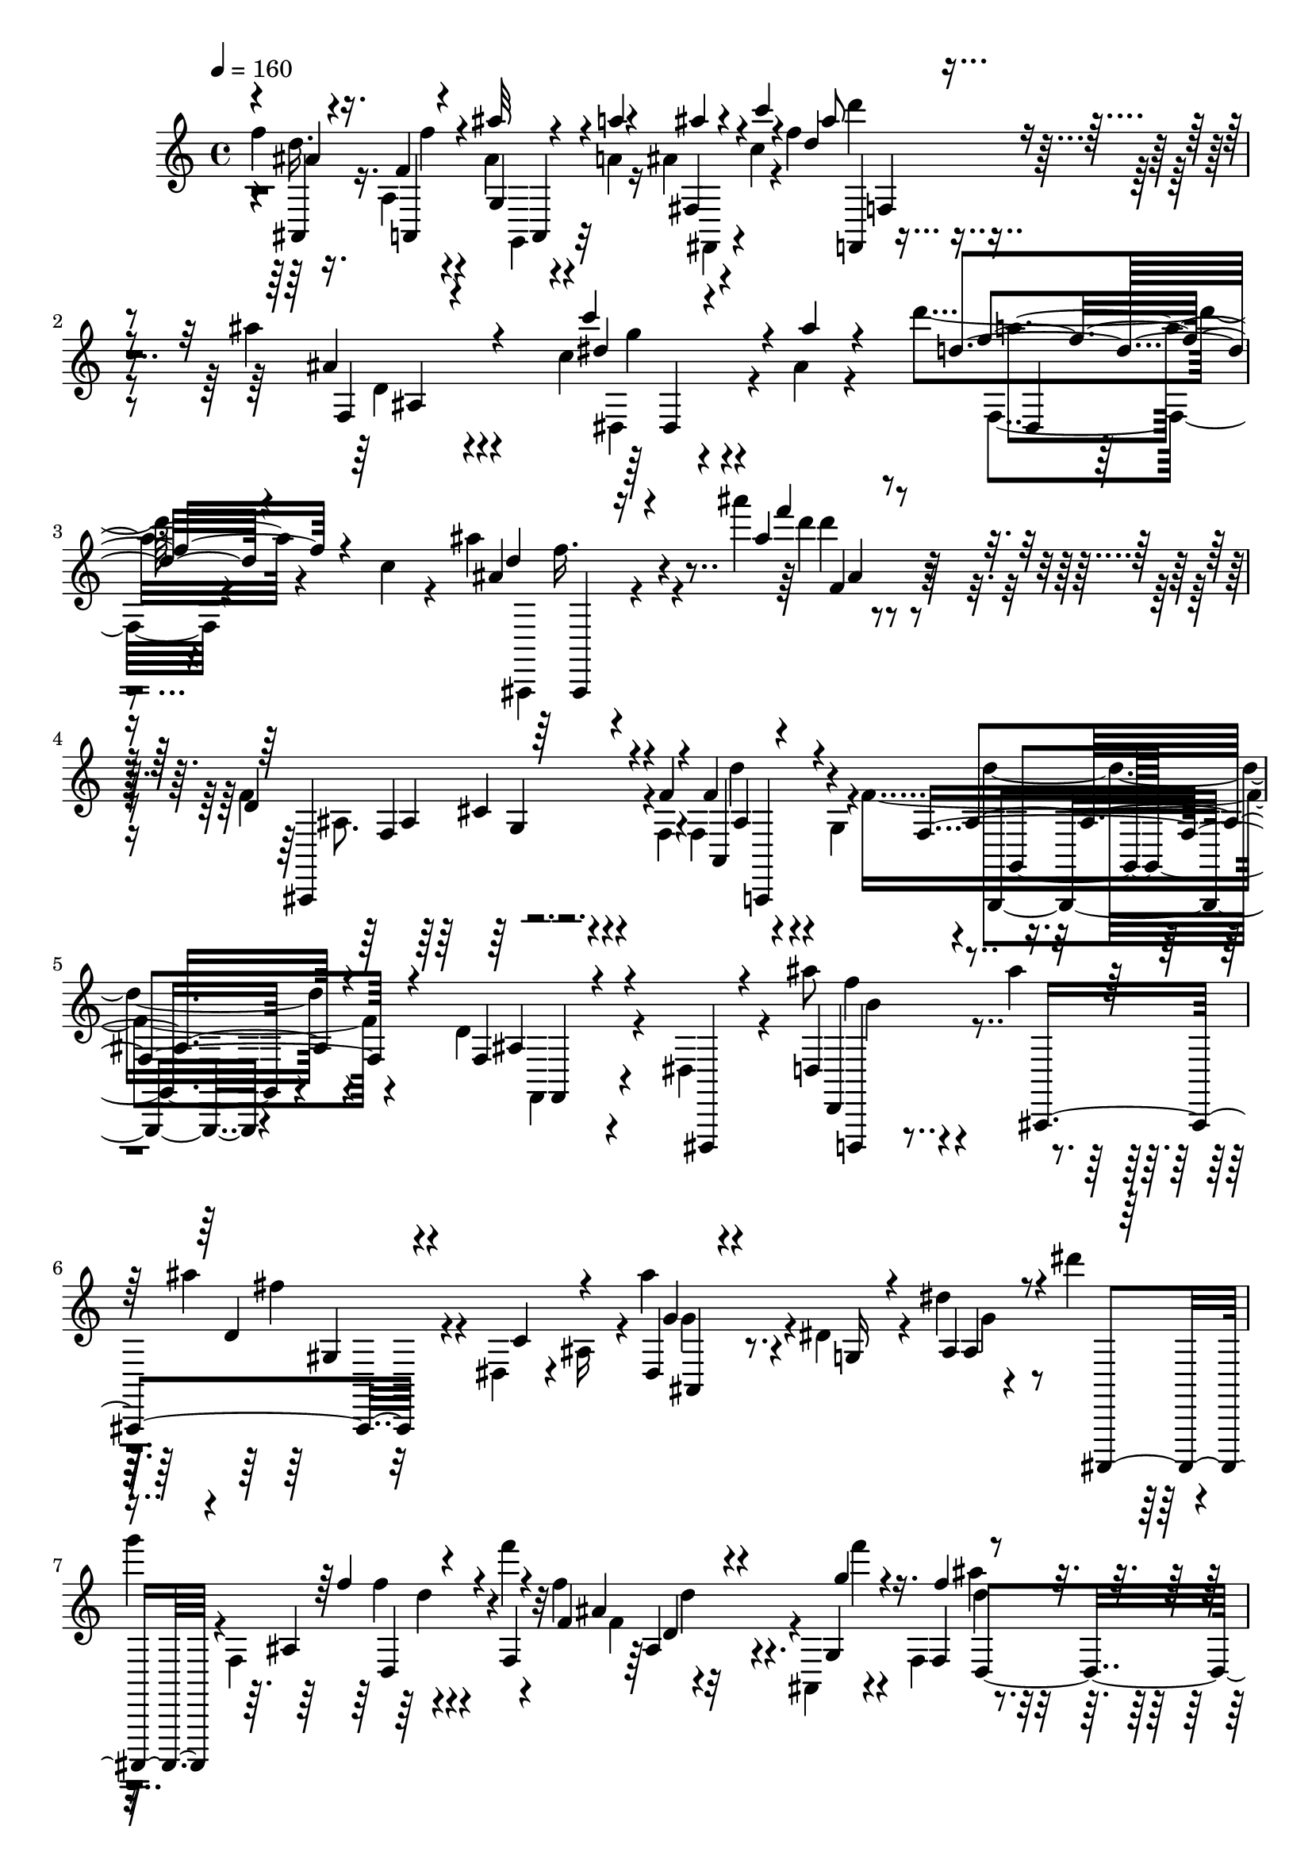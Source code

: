 % Lily was here -- automatically converted by c:/Program Files (x86)/LilyPond/usr/bin/midi2ly.py from output/midi/369-bringing-in-the-sheaves.mid
\version "2.14.0"

\layout {
  \context {
    \Voice
    \remove "Note_heads_engraver"
    \consists "Completion_heads_engraver"
    \remove "Rest_engraver"
    \consists "Completion_rest_engraver"
  }
}

trackAchannelA = {


  \key c \major
    

  \key c \major
  
  \tempo 4 = 160 
  
  \time 4/4 
  
}

trackA = <<
  \context Voice = voiceA \trackAchannelA
>>


trackBchannelB = \relative c {
  \voiceTwo
  f''4*160/480 r16. a,,4*128/480 r4*236/480 ais'4*68/480 r4*124/480 a4*52/480 
  r16 ais4*72/480 r4*92/480 c4*68/480 r4*132/480 f4*288/480 r4*432/480 ais4*112/480 
  r4*620/480 c,4*144/480 r4*252/480 ais4*76/480 r4*296/480 d'4*196/480 
  r4*336/480 c,4*104/480 r4*132/480 ais'4*280/480 r4*492/480 ais'4*104/480 
  r4*664/480 f,,4*228/480 r4*292/480 f,4*92/480 r4*144/480 f4*204/480 
  r4*276/480 g4*104/480 r4*136/480 f'4*492/480 r4*252/480 d r4*192/480 dis,4*108/480 
  r4*172/480 ais'''8 r4*228/480 ais4*116/480 r4*132/480 ais4*356/480 
  r4*88/480 dis,,,4*116/480 r4*28/480 ais'16 r4*8/480 ais''4*276/480 
  r4*192/480 dis,,4*172/480 r4*96/480 dis'4*72/480 r4*148/480 dis'4*212/480 
  r4*16/480 
  | % 7
  g4*104/480 r4*24/480 f,,,4*340/480 r4*244/480 f'''4*88/480 
  r4*188/480 f,4*96/480 r4*340/480 ais,,,4*88/480 r4*140/480 f'4*168/480 
  r4*132/480 g''4*80/480 r4*100/480 f,4*272/480 r4*8/480 ais''4*100/480 
  r4*116/480 c,4*64/480 r4*136/480 cis4*88/480 r4*164/480 d'4*192/480 
  r4*232/480 d4*100/480 r4*168/480 c,4*72/480 r4*372/480 g,,4*64/480 
  r4*152/480 dis'''4*84/480 r4*184/480 f32 r4*164/480 g,4*76/480 
  r4*128/480 a4*100/480 r4*128/480 ais4*52/480 r4*104/480 ais,,,4*108/480 
  r4*108/480 f'4*220/480 r4*260/480 f''''4*88/480 r4*8/480 fis,,4*48/480 
  r4*88/480 f4*212/480 r4*216/480 g''4*104/480 r4*112/480 f,,,4*184/480 
  r4*308/480 f''4*108/480 r4*124/480 ais4*112/480 r4*80/480 d4*212/480 
  r4*232/480 ais'4*204/480 r4*220/480 ais4*112/480 r4*124/480 ais,4*140/480 
  r4*252/480 c4*108/480 r4*72/480 ais,,4*408/480 r32*7 g''4*124/480 
  r4*296/480 ais,,32 r4*232/480 ais4*192/480 r4*152/480 a4*144/480 
  r4*188/480 ais'''4*64/480 r4*124/480 a,4*68/480 r4*80/480 ais4*68/480 
  r4*116/480 b'4*40/480 r4*136/480 f4*320/480 r4*376/480 ais4*144/480 
  r4*548/480 c4*132/480 r4*208/480 ais,4*52/480 r4*288/480 d4*208/480 
  r4*252/480 c4*92/480 r4*148/480 ais4*140/480 r4*544/480 ais''4*132/480 
  r4*104/480 a,4*84/480 r4*92/480 g4*84/480 r4*140/480 f'4*152/480 
  r4*288/480 f,4*72/480 r4*176/480 f,4*72/480 r4*332/480 a,4*128/480 
  r4*124/480 f'4*96/480 r4*168/480 ais4*52/480 r4*136/480 c4*44/480 
  r4*184/480 d4*76/480 r4*128/480 dis4*64/480 r4*140/480 f4*72/480 
  r4*156/480 ais4*220/480 r4*212/480 a4*88/480 r4*152/480 ais4*88/480 
  r4*132/480 a4*68/480 r4*72/480 ais,,,4*112/480 r4*76/480 f'8 
  r4*280/480 f'4*256/480 r4*4/480 f''4*40/480 r4*116/480 a,4*80/480 
  r4*104/480 ais,4*72/480 r4*160/480 f'' r4*152/480 f4*72/480 r8 ais'4*80/480 
  r4*224/480 fis,,,4*128/480 r4*224/480 f4*276/480 r4*408/480 ais''4*220/480 
  r4*72/480 f'4*192/480 r4*168/480 ais,,4*128/480 r4*192/480 f''4*100/480 
  r4*204/480 a,,4*72/480 r8 g4*84/480 r4*212/480 c''4*64/480 r4*192/480 f,,32 
  r4*136/480 g4*76/480 r4*108/480 dis4*88/480 r4*128/480 ais'4*64/480 
  r4*48/480 ais,,,4*140/480 r4*92/480 f'4*216/480 r4*268/480 f'''4*64/480 
  r4*176/480 dis,,4*144/480 r4*196/480 ais,4*112/480 r4*88/480 f'4*168/480 
  r4*172/480 ais'32 r4*84/480 ais,4*216/480 r4*20/480 d'4*76/480 
  r4*128/480 dis4*76/480 r4*64/480 dis,,4*140/480 r4*16/480 ais'8 
  r4*88/480 a'4*76/480 r4*88/480 ais4*80/480 r4*136/480 ais4*116/480 
  r4*100/480 a4*76/480 r4*88/480 ais,,16 r4*108/480 f'4*196/480 
  r4*268/480 f'4*252/480 r4*144/480 a'4*80/480 r4*92/480 ais,4*100/480 
  r4*140/480 f''16. r4*156/480 f32 r4*268/480 ais4*88/480 r4*76/480 a4*72/480 
  r4*92/480 ais4*72/480 r4*96/480 c4*52/480 r4*116/480 d4*340/480 
  r4*324/480 ais'4*84/480 r4*564/480 c4*108/480 r4*212/480 ais4*72/480 
  r4*252/480 dis,,,,4*144/480 r4*340/480 c'''4*88/480 r4*124/480 ais4*144/480 
  r4*524/480 ais''4*80/480 r16*5 f,,4*152/480 r4*292/480 f,4*84/480 
  r4*116/480 f4*152/480 r4*296/480 g'4*92/480 r4*112/480 f4*368/480 
  r4*304/480 d'4*212/480 r4*192/480 dis,,,4*92/480 r4*140/480 d4*136/480 
  r4*268/480 ais''''4*72/480 r4*48/480 ais,4*196/480 r4*308/480 dis,,16 
  r4*160/480 ais'''4*308/480 r4*12/480 f,,4*112/480 r4*192/480 g4*112/480 
  r4*196/480 a'4*108/480 r4*232/480 f'4*168/480 r4*288/480 f4*80/480 
  r4*112/480 f4*96/480 r4*328/480 g4*88/480 r4*108/480 f'4*416/480 
  r4*232/480 d,,4*124/480 r4*188/480 dis4*116/480 r4*212/480 f,4*184/480 
  r4*292/480 d'''4*144/480 r32 dis,4*84/480 r4*348/480 dis,4*104/480 
  r4*112/480 f,4*128/480 r4*100/480 f''4*96/480 r4*72/480 g4*160/480 
  r4*64/480 dis4*72/480 r4*116/480 ais'4*208/480 r4*140/480 f,,4*200/480 
  r4*284/480 f'''4*116/480 r16 f,4*144/480 r4*272/480 g4*92/480 
  r4*96/480 f,,4*172/480 r4*256/480 ais16. r4*80/480 d''4*152/480 
  r4*188/480 ais,,4*128/480 r4*160/480 ais''4*128/480 r4*184/480 c,,4*128/480 
  r4*176/480 ais'''4*168/480 r4*152/480 ais,,,4*88/480 r4*224/480 ais'''4*496/480 
  r4*124/480 ais,4*364/480 r4*248/480 ais16. r4*124/480 a,,4*140/480 
  r4*172/480 ais''4*140/480 r4*156/480 fis,,4*152/480 
  | % 35
  r4*172/480 d''''4*212/480 r32*7 ais,4*124/480 r4*316/480 dis,,,4*96/480 
  r4*68/480 c''''4*148/480 r4*248/480 ais,4*52/480 r4*168/480 f,,,4*176/480 
  r4*252/480 c''''4*100/480 r4*124/480 ais4*136/480 r4*516/480 ais''16 
  r4*108/480 a,4*88/480 r4*80/480 g,,4*244/480 f4*488/480 r16 f'4*84/480 
  r4*308/480 g4*96/480 r4*124/480 f4*76/480 r4*172/480 ais4*28/480 
  r4*168/480 c4*40/480 r4*136/480 gis4*88/480 r4*132/480 dis'4*48/480 
  r4*116/480 dis,,4*64/480 r4*124/480 ais4*292/480 r4*152/480 a''4*84/480 
  r4*144/480 ais4*92/480 r4*112/480 a4*80/480 r4*48/480 ais,,,4*88/480 
  r4*104/480 f'4*204/480 r4*264/480 f' r4*140/480 a'4*80/480 r4*80/480 ais,4*92/480 
  r4*140/480 f''4*160/480 r4*160/480 f4*80/480 r4*224/480 ais4*64/480 
  r4*88/480 a4*56/480 r4*100/480 ais4*64/480 r4*84/480 b32 r4*116/480 f'32*5 
  r4*348/480 ais,4*96/480 r4*228/480 c4*64/480 r4*212/480 d4*80/480 
  r4*244/480 d'4*48/480 r4*236/480 c,4*88/480 r4*368/480 g,4*72/480 
  r4*100/480 dis''4*108/480 r4*160/480 f,4*40/480 r4*124/480 g4*72/480 
  r4*108/480 dis4*68/480 r4*148/480 ais'4*56/480 r4*56/480 ais,,,4*88/480 
  r4*92/480 f'4*212/480 r4*280/480 f'''4*56/480 r4*28/480 f,,4*176/480 
  r4*316/480 ais,,4*96/480 r4*112/480 f'4*152/480 r4*244/480 ais4*236/480 
  r4*20/480 ais'4*100/480 r4*48/480 d4*296/480 r4*44/480 ais'4*196/480 
  r4*332/480 ais4*128/480 r4*84/480 ais4*128/480 r4*100/480 f4*144/480 
  r4*24/480 ais,,,4*76/480 r4*92/480 f'4*176/480 r4*308/480 e'4*132/480 
  r4*76/480 ais'4*96/480 r4*104/480 a4*76/480 r32 ais,4*124/480 
  r4*124/480 f''4*172/480 r4*148/480 f4*72/480 r8 ais4*88/480 r4*76/480 a4*48/480 
  r4*104/480 fis,,,4*132/480 r4*36/480 c''''4*64/480 r4*108/480 ais'4*244/480 
  r4*388/480 ais,4*88/480 r4*564/480 c4*140/480 r4*244/480 ais4*64/480 
  r4*328/480 d'4*208/480 r4*428/480 c,4*76/480 r4*112/480 ais'8. 
  r4*484/480 ais'4*764/480 
}

trackBchannelBvoiceB = \relative c {
  \voiceOne
  r4*4/480 ais4*160/480 r4*188/480 f''4*68/480 r4*292/480 ais'32 
  r4*132/480 a4*32/480 r4*140/480 fis,,4*116/480 r4*68/480 c'''4*44/480 
  r4*132/480 d,4*340/480 r4*388/480 ais4*76/480 r4*652/480 c'4*152/480 
  r4*248/480 ais4*76/480 r4*288/480 d,4*212/480 r4*560/480 ais4*176/480 
  r16*5 ais'4*108/480 r4*648/480 d,,4*276/480 r4*252/480 f4*96/480 
  r4*136/480 f4*208/480 r4*516/480 f,4*492/480 r4*260/480 f4*152/480 
  r4*296/480 dis,,4*40/480 r4*232/480 d''4*220/480 r4*304/480 ais,4*412/480 
  r4*232/480 c''4*136/480 r4*132/480 dis,4*168/480 r4*288/480 g16 
  r4*156/480 ais4*128/480 r4*232/480 ais,,,4*116/480 r4*212/480 ais'''4*248/480 
  r4*220/480 f4*84/480 r4*192/480 f'4*132/480 r4*316/480 g,4*96/480 
  r16. f4*84/480 r4*164/480 g'4*76/480 r4*108/480 a,4*96/480 r4*152/480 ais4*84/480 
  r4*152/480 c'4*64/480 r4*136/480 cis4*96/480 r4*156/480 ais,,,,4*128/480 
  r4*296/480 d'''4*72/480 r4*188/480 c'4*84/480 r4*364/480 b,4*68/480 
  r4*152/480 c4*84/480 r4*188/480 f,4*36/480 r4*188/480 g'4*72/480 
  r4*132/480 a4*76/480 r4*144/480 ais32 r4*132/480 c,4*84/480 r4*164/480 d4*160/480 
  r4*260/480 f4*56/480 r4*172/480 f'4*196/480 r4*232/480 ais,,,,,4*100/480 
  r4*144/480 f'''''4*160/480 r32*5 f,,,4*256/480 r4*344/480 a4*144/480 
  r4*128/480 ais'4*168/480 r4*260/480 ais4*68/480 r4*16/480 ais,4*320/480 
  r4*248/480 dis,,4*36/480 r4*224/480 ais'''4*336/480 r4*384/480 dis,4*80/480 
  r4*632/480 ais,,4*196/480 r4*152/480 a4*176/480 r4*148/480 ais'''4*64/480 
  r4*128/480 a'32 r4*96/480 ais4*64/480 r4*116/480 b,4*44/480 r4*128/480 d4*356/480 
  r4*344/480 ais4*76/480 r4*612/480 c4*112/480 r4*228/480 ais'4*56/480 
  r4*288/480 d4*184/480 r4*512/480 ais4*244/480 r4*440/480 ais4*116/480 
  r4*116/480 a,,4*188/480 r4*220/480 f''4*204/480 r4*236/480 f,4*48/480 
  r4*200/480 f'4*76/480 r4*336/480 g,4*88/480 r4*156/480 f'4*100/480 
  r4*160/480 ais32 r4*132/480 c4*56/480 r4*168/480 gis4*80/480 
  r4*128/480 dis'4*56/480 r4*144/480 dis,,,,4*92/480 r4*140/480 g'''4*176/480 
  r4*268/480 a'4*40/480 r4*188/480 ais4*84/480 r4*312/480 g,4*88/480 
  r4*140/480 f32*5 r4*340/480 ais,4*96/480 r4*304/480 g4*100/480 
  r4*132/480 ais8 r4*72/480 a,,16 r4*192/480 ais''4*68/480 r8 fis,,,4*104/480 
  r4*244/480 f4*184/480 r4*500/480 d'''4*76/480 r4*76/480 d'4*308/480 
  r4*8/480 ais'4*80/480 r4*104/480 ais,,, r4*216/480 d''4*88/480 
  r4*216/480 c32 r4*272/480 g,,4*64/480 r4*208/480 c''4*84/480 
  r16. f4*64/480 r4*128/480 g4*72/480 r4*112/480 a,4*84/480 r4*140/480 ais'4*68/480 
  r4*100/480 c,4*88/480 
  | % 21
  r4*148/480 d r4*264/480 f'4*84/480 r4*160/480 f4*140/480 r4*248/480 g,4*84/480 
  r4*140/480 f4*88/480 r16. ais,32 r4*136/480 c,4*44/480 r4*140/480 gis4*104/480 
  r4*108/480 dis''4*88/480 r4*92/480 f,4*76/480 r4*128/480 g4*92/480 
  r4*148/480 a'4*48/480 r4*108/480 ais4*92/480 r4*128/480 ais4*100/480 
  r4*116/480 a4*48/480 r4*132/480 g,4*80/480 r4*144/480 f4*232/480 
  r4*400/480 ais4*100/480 r4*288/480 g4*84/480 r4*152/480 ais4*284/480 
  r4*52/480 f'4*88/480 r8 ais4*84/480 r4*104/480 a4*44/480 r4*92/480 fis,,,4*168/480 
  r4*8/480 b'''4*44/480 r16 ais4*256/480 r4*412/480 ais,32 r4*588/480 c4*100/480 
  r4*216/480 ais4*56/480 r4*272/480 f,,,4*192/480 r4*504/480 ais''''8 
  r4*424/480 ais16 r4*560/480 d,,4*172/480 r4*272/480 f32 r4*144/480 a,,8 
  r4*228/480 g'''4*48/480 r4*132/480 g,,,32*5 r4*372/480 d''4*144/480 
  r4*252/480 dis,4*100/480 r4*148/480 d4*196/480 r4*196/480 ais''''4*80/480 
  r4*160/480 ais,4*140/480 r4*248/480 c4*84/480 r4*196/480 ais'4*508/480 
  r4*116/480 ais,4*252/480 r4*52/480 a,,4*96/480 r4*252/480 f'''4*176/480 
  r4*280/480 f32 r4*128/480 f4*112/480 r4*512/480 f,4*412/480 r4*232/480 d'4*320/480 
  r4*4/480 dis,,4*56/480 r4*268/480 f'4*276/480 r4*200/480 ais'4*92/480 
  r4*104/480 c4*184/480 r4*244/480 f,4*104/480 r4*112/480 dis,4*212/480 
  r4*404/480 a''4*364/480 r4*12/480 c4*104/480 r4*140/480 f,4*212/480 
  r4*268/480 f,4*132/480 r4*32/480 a'4*176/480 r4*236/480 ais,,4*112/480 
  r4*124/480 f'''4*292/480 r4*352/480 ais,4*92/480 r4*536/480 ais''4*160/480 
  r4*148/480 c,,,,4*100/480 r4*212/480 ais'''4*140/480 r4*172/480 ais,,,4*76/480 
  r4*244/480 ais'''4*396/480 <f,, e >4*0/480 r4*224/480 g,4*140/480 
  r4*148/480 a'4*108/480 r4*224/480 d''4*192/480 r4*100/480 ais4*108/480 
  r4*208/480 ais'4*168/480 r4*124/480 fis,,,,4*128/480 r4*204/480 f'''4*220/480 
  r4*404/480 ais4*164/480 r4*436/480 c,4*140/480 r4*264/480 ais'32 
  r4*160/480 f,,,4*124/480 r4*528/480 ais'''4*224/480 r4*432/480 ais4*116/480 
  r4*108/480 a,,4*200/480 r4*164/480 f'''4*124/480 r32*5 f,,4*80/480 
  r4*144/480 f'4*96/480 r4*308/480 a,,4*72/480 r4*148/480 f''4*72/480 
  r4*172/480 ais4*32/480 r4*160/480 d,4*36/480 r4*140/480 gis4*84/480 
  r4*136/480 dis'4*48/480 r4*116/480 f,4*80/480 r4*148/480 ais8 
  r16. a'4*48/480 r4*168/480 ais4*84/480 r32*5 g,4*80/480 r4*108/480 f4*280/480 
  r4*332/480 ais,4*108/480 r4*260/480 g4*108/480 r4*132/480 ais8 
  r4*68/480 a,,4*132/480 r16. ais'''4*40/480 r4*268/480 fis,,,4*148/480 
  r4*12/480 c'''4*36/480 r4*128/480 ais'4*276/480 r4*368/480 ais4*116/480 
  r4*216/480 c4*52/480 r4*216/480 d4*80/480 r4*248/480 d,4*48/480 
  r4*232/480 f4*48/480 r4*404/480 ais,4*28/480 r4*152/480 c4*88/480 
  r4*344/480 g'32 r4*116/480 f4*104/480 r4*112/480 ais4*64/480 
  r4*100/480 c,4*92/480 r4*128/480 d,,4*212/480 r4*192/480 f'''32 
  r4*128/480 cis,,4*112/480 r4*280/480 g''4*88/480 r4*128/480 f4*184/480 
  r4*456/480 gis,,4*100/480 r16. dis,4*160/480 r4*172/480 ais''4*152/480 
  r4*468/480 g'4*128/480 r4*100/480 gis4*68/480 r4*96/480 g4*124/480 
  r4*108/480 f4*260/480 r4*156/480 f,4*168/480 r4*44/480 ais''4*68/480 
  r4*296/480 g,4*100/480 r4*124/480 ais4*248/480 r4*64/480 f'4*96/480 
  r4*216/480 ais4*72/480 r4*248/480 fis,,,4*132/480 r4*200/480 d'''32*5 
  r4*344/480 ais'4*128/480 r4*520/480 c4*136/480 r4*248/480 ais32 
  r4*328/480 d,4*208/480 r4*616/480 ais8 r4*604/480 ais'4*764/480 
}

trackBchannelBvoiceC = \relative c {
  \voiceThree
  r4*4/480 ais''4*168/480 r16. a,,4*136/480 r4*232/480 g'4*80/480 
  r4*284/480 ais''4*52/480 r4*316/480 ais8 r4*476/480 f,,4*108/480 
  r4*620/480 dis''4*256/480 r4*528/480 f4*224/480 r4*528/480 d4*196/480 
  r4*588/480 f'4*112/480 r4*648/480 ais,,,,,4*348/480 r4*400/480 a'4*292/480 
  r4*432/480 ais'4*384/480 r4*372/480 ais4*192/480 r4*532/480 d,,4*244/480 
  r4*460/480 d''4*244/480 r4*492/480 g4*196/480 r4*524/480 ais,4*100/480 
  r4*592/480 f''4*200/480 r4*544/480 ais,4*108/480 r4*356/480 g'4*64/480 
  r4*196/480 f4*124/480 r4*312/480 a4*76/480 r4*176/480 f4*64/480 
  r4*620/480 d4*148/480 r4*268/480 f4*88/480 r4*188/480 a,,,4*68/480 
  r4*368/480 g,4*72/480 r4*144/480 c''''4*64/480 r4*644/480 f,4*96/480 
  r4*316/480 c'4*84/480 r4*164/480 d16. r4*236/480 e32 r4*172/480 a,4*212/480 
  r4*460/480 f4*208/480 r4*476/480 ais,,4*96/480 r4*280/480 f''4*104/480 
  r4*160/480 gis,,4*280/480 r4*376/480 gis'4*100/480 r4*588/480 ais'32*5 
  r32*7 g4*116/480 r4*592/480 f4*144/480 r4*204/480 f,4*64/480 
  r4*296/480 g,,4*128/480 r4*212/480 fis,4*164/480 r4*164/480 ais''''4*276/480 
  r4*424/480 d,4*108/480 r4*576/480 dis4*244/480 r4*440/480 a'4*200/480 
  r4*504/480 ais,,,,4*112/480 r4*580/480 d'''4*140/480 r4*256/480 g,4*168/480 
  r4*64/480 ais''4*188/480 r4*500/480 d,4*80/480 r4*584/480 d4*100/480 
  r4*564/480 d'32 r4*352/480 f4*72/480 r4*156/480 g4*200/480 r4 dis4*84/480 
  r32*9 f4*200/480 r4*436/480 ais,4*112/480 r4*520/480 f4*156/480 
  r4*164/480 f4*88/480 r4*220/480 g,,,4*88/480 r4*564/480 d''''4*260/480 
  r32*7 f,,,4*84/480 r4*272/480 ais4*112/480 r4*184/480 d'4*112/480 
  r4*208/480 d'4*68/480 r8 a,,,4*56/480 r4*276/480 ais'''4*72/480 
  r4*204/480 a4*76/480 r4*560/480 c,,4*108/480 r4*528/480 d''16. 
  r4*228/480 e4*56/480 r4*184/480 a,4*156/480 r4*464/480 ais4*56/480 
  r4*412/480 c,4*40/480 r4*132/480 d4*56/480 r32*9 ais4*96/480 
  r4*316/480 dis,,8 g4*104/480 r4*488/480 f''4*288/480 r4*332/480 ais4*108/480 
  r4*520/480 f4*176/480 r4*156/480 a,,,16 r4*216/480 g4*104/480 
  r4*220/480 fis,4*140/480 r4*196/480 f'''4*284/480 r4*384/480 ais,,4*92/480 
  r4*556/480 dis'4*232/480 r32*7 d4*236/480 r4*448/480 ais,,,,16 
  r4*556/480 d''''4*76/480 r4*596/480 f,,4*124/480 r4*328/480 g4*48/480 
  r4*144/480 f'4*212/480 r4*264/480 f'4*40/480 r4*140/480 g,,,,4*264/480 
  r4*400/480 f4*140/480 r4*516/480 ais''''16 r4*508/480 ais4*156/480 
  r4*508/480 dis,4*256/480 r4*56/480 f,,16 r4*188/480 g4*104/480 
  r4*556/480 ais'4*192/480 r4*444/480 ais16 r4*504/480 d4*396/480 
  r4*248/480 d,,,4*88/480 r4*564/480 d'''4*212/480 r4*456/480 a4*160/480 
  r4*268/480 gis4*108/480 r4*116/480 c4*168/480 r4*448/480 f,4*108/480 
  r4*232/480 ais,,,4*104/480 r4*172/480 d'''4*244/480 r4*236/480 fis,,4*112/480 
  r4*56/480 f'4*156/480 r4*484/480 f4*316/480 r4*332/480 f,4*72/480 
  r4*560/480 ais,,,4*124/480 r4*184/480 ais'''4*96/480 r4*212/480 d,,4*104/480 
  r4*212/480 c''4*88/480 r4*224/480 g'4*392/480 r4*228/480 g,,,4*140/480 
  r4*148/480 a,4*104/480 r4*232/480 ais'4*144/480 r4*144/480 a,4*140/480 
  r4*176/480 g'4*140/480 r4*164/480 c''4*92/480 r4*232/480 ais'4*192/480 
  r4*432/480 d,,4*80/480 r4*528/480 dis'4*248/480 r4*376/480 d4*188/480 
  r4*464/480 ais,,,,4*88/480 r4*564/480 ais'''4*152/480 r4*244/480 g''4*72/480 
  r4*128/480 f4*164/480 r4*252/480 f4*76/480 r4*152/480 ais,4*88/480 
  r4*308/480 g,4*68/480 r4*156/480 gis4*204/480 r4*236/480 d'''4*36/480 
  r4*136/480 d,32 r4*316/480 dis,,16 r4*116/480 g'''4*176/480 r4*256/480 dis,,4*252/480 
  r4*532/480 f'''4*176/480 r4*424/480 ais,,,16 r4*484/480 f''4*164/480 
  r4*152/480 a,,,,4*132/480 r16. g'4*112/480 
  | % 40
  r4*188/480 fis,4*144/480 r16. d''''4*320/480 r4*336/480 d,4*88/480 
  r4*232/480 b''4*52/480 r4*228/480 f4*40/480 r4*280/480 ais,,4*76/480 
  r4*204/480 c''4*56/480 r4*400/480 g,,,4*52/480 r4*128/480 c'''4*48/480 
  r4*388/480 f,,,4*68/480 r4*96/480 a'4*68/480 r4*544/480 d4*132/480 
  r4*268/480 e'4*36/480 r4*148/480 f,4*124/480 r4*492/480 f'4*84/480 
  r4*572/480 f,,,4*32/480 r4*248/480 f'4*196/480 r4*116/480 g,4*356/480 
  r4*280/480 g4*108/480 r4*104/480 a'4*160/480 dis,4*136/480 r4*104/480 d,4*228/480 
  r4*396/480 ais'4*88/480 r4*492/480 f''4*168/480 r4*148/480 a,,,4*172/480 
  r4*144/480 d''4*76/480 r4*248/480 ais4*64/480 r4*260/480 f'4*256/480 
  r4*392/480 d4*100/480 r4*544/480 dis4*264/480 r4*512/480 f,,,,4*224/480 
  r16*5 ais,4*200/480 r4*644/480 ais''''4*764/480 
}

trackBchannelBvoiceD = \relative c {
  \voiceFour
  r4*4/480 d''16. r16. f4*84/480 r4*280/480 g,,,4*68/480 r32*5 fis4*80/480 
  r4*280/480 d''''4*252/480 r4*468/480 d,,4*96/480 r4*652/480 dis,4*172/480 
  r4*588/480 f4*168/480 r4*596/480 ais,,4*144/480 r4*636/480 d''''4*88/480 
  r4*668/480 ais,,8. r4*392/480 d'4*232/480 r4*484/480 d4*380/480 
  r4*376/480 f,,,4*176/480 r4*552/480 f'''4*264/480 r4*448/480 fis4*304/480 
  r4*424/480 g,4*288/480 r4*436/480 g4*104/480 r4*588/480 f'4*168/480 
  r4*572/480 f,4*144/480 r4*332/480 f''4*32/480 r4*224/480 ais,4*84/480 
  r4*608/480 d4*44/480 r4*632/480 ais'4*152/480 r4*268/480 ais,,,4*88/480 
  r16. a,4*68/480 r4*376/480 b''''4*40/480 r4*172/480 a4*56/480 
  r4*644/480 dis,,4*80/480 r4*580/480 f'4*164/480 r4*496/480 cis,4*108/480 
  r4*556/480 d''4*176/480 r4*512/480 d,,4*96/480 r32*9 ais,4*172/480 
  r4 ais'''16. r4*520/480 g,,4*364/480 r4*348/480 ais'4*140/480 
  r4*568/480 f4*96/480 r4*260/480 f'4*76/480 r4*280/480 g,,,,4*132/480 
  r4*208/480 fis'4*152/480 r4*176/480 d''''4*256/480 r4*452/480 f,4*92/480 
  r4*596/480 g4*212/480 r4*456/480 f4*220/480 r4 d4*152/480 r32*9 ais,16 
  r4*528/480 d''4*144/480 r4*528/480 ais,4*24/480 r4*648/480 ais4*72/480 
  r4*584/480 ais'4*72/480 r4*576/480 dis4*196/480 r4*472/480 c,,4*52/480 
  r4*596/480 ais''4*252/480 r8. ais,,16 r4*524/480 ais,4*172/480 
  r4*136/480 a,4*124/480 r4*196/480 g4*84/480 r4*564/480 d''''4*312/480 
  r8. ais,4*92/480 r4*568/480 f''16 r4*204/480 ais4*88/480 
  | % 20
  r4*212/480 c4*44/480 r4*560/480 f,,,,4*88/480 r4*556/480 f'''4*100/480 
  r4*528/480 ais4*184/480 r4*232/480 g,,,4*164/480 r4*76/480 f'''4*92/480 
  r4*524/480 d'4*32/480 r4*616/480 gis,,4*72/480 r4*512/480 g'4*92/480 
  r4*520/480 dis4*104/480 r4*532/480 ais4*276/480 r4*356/480 ais,4*124/480 
  r4*488/480 d'4*220/480 r4*144/480 a,,,32 r4*260/480 d'''4*40/480 
  r4*280/480 ais'4*44/480 r4*284/480 d4*232/480 r4*464/480 d,,4*44/480 
  r4*584/480 g'4*200/480 r4*444/480 d'4*152/480 r4*536/480 ais,,,,4*136/480 
  r4*532/480 f'''4*96/480 r4*576/480 ais,4*144/480 r4*504/480 a,,8 
  r4*412/480 ais'''4*312/480 r4*356/480 f,,4*116/480 r4*544/480 ais''4*72/480 
  r4*548/480 d4*164/480 r4*504/480 g8 r4*384/480 g4*172/480 r4 ais,,,16. 
  r4*460/480 d'4*84/480 r32*9 ais'4*352/480 r4*292/480 f4*336/480 
  r4*316/480 f4*184/480 r4*496/480 c4*48/480 r4*372/480 b'4*108/480 
  r4*112/480 a16 r4*492/480 c,4*96/480 r4*524/480 ais'4*256/480 
  r4*388/480 cis,4*116/480 r4*532/480 ais'4*284/480 r8. ais4*124/480 
  r4*520/480 ais,,4*112/480 r4*192/480 ais'''4*108/480 r4*192/480 d,,,,4*108/480 
  r4*524/480 dis'''4*380/480 r4*236/480 g4*292/480 r4*332/480 f4*148/480 
  r4*152/480 d4*144/480 r4*168/480 d4*124/480 r4*184/480 c'4*104/480 
  r4*204/480 d,4*248/480 r4*376/480 ais,4*96/480 r4*520/480 g''4*212/480 
  r4*408/480 d'4*172/480 r4*476/480 d,4*140/480 r4*520/480 d,16 
  r4*472/480 ais''4*152/480 r4*272/480 ais,,4*248/480 r4*592/480 ais'4*64/480 
  r4*372/480 c'4*36/480 r4*144/480 ais4*68/480 r4*316/480 f'4*48/480 
  r16. g r4*440/480 ais,,,4*96/480 r4*504/480 ais''4*220/480 r4*376/480 ais4*84/480 
  r4*520/480 ais,,,4*196/480 r16 f'''32 r4*256/480 g,,,,4*88/480 
  r4*208/480 ais''''4*24/480 r32*5 d4*232/480 r4*416/480 ais,,4*80/480 
  r4*520/480 ais4*80/480 r8 ais,32 r4*224/480 a'4*76/480 r4*564/480 f,4*92/480 
  r4*512/480 c''4*68/480 r4*536/480 d''4*176/480 r4*416/480 f4*144/480 
  r4*464/480 d4*112/480 r4*920/480 ais,,,4*168/480 r4*48/480 dis'8 
  r4*1008/480 d4*200/480 r4*440/480 f'4*40/480 r4*520/480 d4*208/480 
  r16 a,,,4*184/480 r4*132/480 g'4*116/480 r4*204/480 ais'''4*28/480 
  r32*5 d4*200/480 r4*440/480 d,,4*72/480 r4*568/480 g'4*252/480 
  r32*9 f,,,16 r4*708/480 d'''4*216/480 r4*612/480 f,4*768/480 
}

trackBchannelBvoiceE = \relative c {
  r4*752/480 a4*32/480 r4*684/480 f4*208/480 r4*504/480 ais'4*72/480 
  r4*676/480 g''4*200/480 r4*564/480 a4*184/480 r4*584/480 f16. 
  r4*596/480 d'4*100/480 r4*656/480 f,,,4*184/480 r4*564/480 ais4*212/480 
  r4*508/480 g,,4*344/480 r4*412/480 f'4*144/480 r4*584/480 d,4*132/480 
  r4*580/480 gis''4*192/480 r32*9 ais,4*192/480 r4*1216/480 d4*296/480 
  r4*452/480 ais'4*112/480 r4*616/480 d'4*80/480 r4*612/480 ais,4*80/480 
  r4*592/480 f''4*152/480 r4*276/480 ais4*52/480 r4*864/480 f,,,,4*72/480 
  r4*644/480 c'''4*84/480 r4*576/480 ais''4*172/480 r4*488/480 f4*124/480 
  r4*536/480 ais4*172/480 r4*1152/480 d,16. r4*472/480 d4*152/480 
  r4*560/480 dis4*268/480 r4*428/480 dis4*124/480 r4*596/480 ais4*124/480 
  r4*216/480 g4*36/480 r4*792/480 c4*32/480 r4*172/480 f,,,4*260/480 
  r4*436/480 ais'4*80/480 r4*620/480 dis,,4*208/480 r4*448/480 f4*116/480 
  r4*588/480 ais,4*136/480 r4*564/480 d''''4*56/480 r4*588/480 f,,,4*252/480 
  r32*7 d'4*80/480 r4*592/480 gis,4*252/480 r4*408/480 d'4*72/480 
  r4*588/480 dis,,4*112/480 r4*532/480 ais'''4*80/480 r4*572/480 d''4*212/480 
  r4*408/480 d,,4*84/480 r4*548/480 ais,,4*164/480 r4*1112/480 ais''''4*248/480 
  r4*1088/480 ais4*128/480 r4*200/480 ais,,4*92/480 r4*208/480 f''4*28/480 
  r4*576/480 f,,4*164/480 r4*476/480 dis''4*76/480 r4*552/480 f4*164/480 
  r4*496/480 cis'4*144/480 r4*472/480 d,,,4*160/480 r4 ais''4*72/480 
  r4*528/480 dis4*96/480 r4*508/480 ais,4*116/480 r4*520/480 d'4*252/480 
  r4*372/480 d4*68/480 r4*544/480 ais,,4*184/480 r4*508/480 g,4*68/480 
  r4*580/480 f4*168/480 r4*520/480 e'''4*24/480 r4*616/480 dis,,,4*172/480 
  r4*468/480 f''''4*236/480 r4*448/480 d4*136/480 r4*532/480 f'4*48/480 
  r4*624/480 ais,,,,,4*284/480 r4*368/480 ais''4*164/480 r4*484/480 f''4*276/480 
  r4*396/480 f,4*164/480 r4*496/480 dis'4*16/480 r4*608/480 gis,4*84/480 
  r4*584/480 dis,16 r4*496/480 dis''4*192/480 r4*472/480 d4*184/480 
  r4*452/480 d4*104/480 r4*532/480 ais,,,4*100/480 r4*172/480 c'16 
  r4*236/480 ais''4*292/480 r8. ais4*188/480 r4*488/480 f4*84/480 
  r4*552/480 c,4*128/480 r4*1108/480 d4*212/480 r4*432/480 a'4*140/480 
  r4*512/480 d'4*288/480 r4*356/480 f,,4*88/480 r4*560/480 f''4*144/480 
  r4*456/480 d4*136/480 r4*488/480 dis,,,4*124/480 r4*136/480 f4*124/480 
  r8 dis''''4*304/480 r4*312/480 ais,,,4*132/480 r4*168/480 f''''4*148/480 
  r4*168/480 g4*128/480 r4*488/480 f,,,4*208/480 r32*7 f'''4*108/480 
  r4*504/480 dis,,,4*252/480 r4*372/480 a''''4*164/480 r4 ais,,,4*108/480 
  r4*552/480 d''''4*56/480 r4*544/480 d4*124/480 r4*504/480 d,4*84/480 
  r32*9 d4*80/480 r32*9 d'4*28/480 r4*588/480 dis4*192/480 r4*432/480 g,,,4*92/480 
  r4*500/480 
  | % 39
  d'''4*184/480 r4*412/480 d,,4*72/480 r4*532/480 d'4*196/480 
  r4*1056/480 f,,,4*256/480 r4*396/480 d'''4*48/480 r4*544/480 ais'4*48/480 
  r4*272/480 f4*40/480 r4*256/480 a,,,4*84/480 r4*548/480 f'4*136/480 
  r4*472/480 dis''32 r4*536/480 f4*164/480 r4*428/480 a,,4*116/480 
  r4*492/480 ais''4*136/480 r4*1120/480 g,4*224/480 r4*1664/480 d'4*44/480 
  r4*520/480 ais,,,4*164/480 r4 g4*104/480 r32*9 fis''''4*200/480 
  r4*436/480 f4*76/480 r4*556/480 dis,,,4*320/480 r4 f'''4*216/480 
  r4*608/480 ais,,,,4*204/480 r4*624/480 d'''4*700/480 
}

trackBchannelBvoiceF = \relative c {
  r4*1472/480 f4*312/480 r4*1152/480 dis4*200/480 r4*568/480 dis4*108/480 
  r4*656/480 ais,4*148/480 r4*628/480 f'''4*92/480 r32*11 ais,4*228/480 
  r4*528/480 a,,4*296/480 r4*428/480 g'4*344/480 r4*1172/480 b''4*96/480 
  r4*2724/480 d4*196/480 r4*544/480 d,4*64/480 r32*11 d,4*224/480 
  r4*1144/480 ais4*100/480 r4*332/480 ais,32 r4*848/480 f'4*100/480 
  r4*616/480 a'4*96/480 r4*564/480 d,4*196/480 r4*464/480 cis'''4*176/480 
  r4*484/480 d,,,4*212/480 r4*1116/480 f4*184/480 r4*468/480 f'4*116/480 
  r4*592/480 g'4*224/480 r4*476/480 ais,,4*88/480 r4*636/480 d'4*124/480 
  r4*1244/480 f,,,,4*168/480 r4*528/480 d'''4*56/480 r4*644/480 dis,4*144/480 
  r4*520/480 f,,4*148/480 r4*548/480 f''''4*160/480 r4*536/480 f'4*44/480 
  r16*5 ais,,,4*424/480 r4*928/480 ais,4*140/480 r4*512/480 ais'4*96/480 
  r4*564/480 dis,,4*168/480 r4*488/480 g'4*76/480 r4*572/480 d4*188/480 
  r4*428/480 d''4*56/480 r4*576/480 d4*176/480 r4*1100/480 f4*260/480 
  r4*1076/480 d'4*124/480 r4*208/480 ais,,,4*72/480 r4*1468/480 a''4*36/480 
  r4*608/480 d,,,4*232/480 r4*1024/480 f'''4*12/480 r4*636/480 c,4*24/480 
  r4*588/480 f4*28/480 r4*572/480 c,4*52/480 r4*588/480 d,4*216/480 
  r4*396/480 d'4*64/480 r4*556/480 ais,,4*160/480 r4*524/480 f''''4*16/480 
  r4*628/480 e4*44/480 r4*1288/480 dis,,,4*352/480 r4*288/480 a''''4*172/480 
  r4*504/480 f4*152/480 r4*528/480 d'4*64/480 r4*608/480 ais,,,4*228/480 
  r4*424/480 d'4*172/480 r4*472/480 d'4*304/480 r4*368/480 ais4*184/480 
  r4*468/480 b'4*64/480 r4*560/480 fis4*140/480 r4*528/480 dis,,,4*104/480 
  r4*1180/480 ais''4*228/480 r4*408/480 ais4*100/480 r4*532/480 ais,4*112/480 
  r4*164/480 c,4*100/480 r4*3472/480 c'4*36/480 r4*588/480 cis''4*176/480 
  r4*484/480 d,,4*224/480 r4*412/480 d4*72/480 r4*580/480 d''4*128/480 
  r4*472/480 f4*136/480 r4*488/480 dis,,,4*108/480 r4*1744/480 g,4*96/480 
  r4*520/480 f4*140/480 r4*496/480 f''4*64/480 r4*560/480 dis,,4*168/480 
  r4*436/480 f''''4*208/480 r4*436/480 f4*140/480 r4*520/480 f'4*32/480 
  r4*584/480 d,,4*192/480 r4*428/480 d4*92/480 r4*528/480 ais,4*88/480 
  r4*528/480 f''4*88/480 r4*536/480 g,4*288/480 r4*332/480 c4*32/480 
  r4*568/480 d,4*176/480 r4*416/480 d''4*56/480 r4*544/480 ais,,,4*176/480 
  r4*1084/480 f4*148/480 r4*500/480 f''4*68/480 r4*520/480 ais,4*64/480 
  r4*264/480 ais'''4*28/480 r4*888/480 a4*44/480 r4*572/480 a,,4*52/480 
  r4*544/480 ais''4*164/480 r4*424/480 a4*160/480 r4*456/480 d,,,4*236/480 
  r4*1016/480 ais4*160/480 r4*2284/480 ais4*176/480 r4*468/480 f'''4*48/480 
  r16*5 f,,,,4*132/480 r4*508/480 ais''4*80/480 r4*576/480 dis,,,4*264/480 
  r4*508/480 a'''''4*196/480 r4*628/480 f4*232/480 r4*604/480 f'4*696/480 
}

trackBchannelBvoiceG = \relative c {
  r4*5248/480 ais''4*84/480 r4*688/480 cis,4*36/480 r4*6500/480 d'4*112/480 
  r4*4044/480 d4*40/480 r4*1280/480 a,4*116/480 r4*2512/480 fis''4*168/480 
  r4*1248/480 g,,4*80/480 r4*2708/480 f4*52/480 r4*3352/480 d'4*272/480 
  r16*9 f,4*144/480 r4*504/480 f4*108/480 r4*5724/480 c'''4*28/480 
  r4*4384/480 f,,,4*80/480 r4*528/480 g4*216/480 r4*1028/480 c,4*32/480 
  r4*584/480 f''4*32/480 r4*1272/480 a,,,,4*28/480 r4*612/480 f'8 
  r4*7000/480 d''4*116/480 r4*2472/480 f,4*112/480 r4*824/480 d,4*40/480 
  r4*10404/480 d'''4*92/480 r4*4304/480 f,,4*116/480 r4*496/480 d'4*96/480 
  r4*1144/480 dis''32 r32*19 f,4*32/480 r4*2468/480 f4*32/480 r4*3612/480 cis'4*144/480 
  r4*5448/480 f,,,,4*204/480 r4*444/480 f'4*64/480 r4*3020/480 d'''4*696/480 
}

trackBchannelBvoiceH = \relative c {
  r4*6044/480 g'4*128/480 r4*14512/480 d'4*108/480 r4*9484/480 gis,4*92/480 
  r4*10148/480 d32 r4*1804/480 fis,4*104/480 r4*9700/480 f'4*68/480 
  r4*20144/480 f''4*32/480 
}

trackB = <<
  \context Voice = voiceA \trackBchannelB
  \context Voice = voiceB \trackBchannelBvoiceB
  \context Voice = voiceC \trackBchannelBvoiceC
  \context Voice = voiceD \trackBchannelBvoiceD
  \context Voice = voiceE \trackBchannelBvoiceE
  \context Voice = voiceF \trackBchannelBvoiceF
  \context Voice = voiceG \trackBchannelBvoiceG
  \context Voice = voiceH \trackBchannelBvoiceH
>>


\score {
  <<
    \context Staff=trackB \trackA
    \context Staff=trackB \trackB
  >>
  \layout {}
  \midi {}
}
